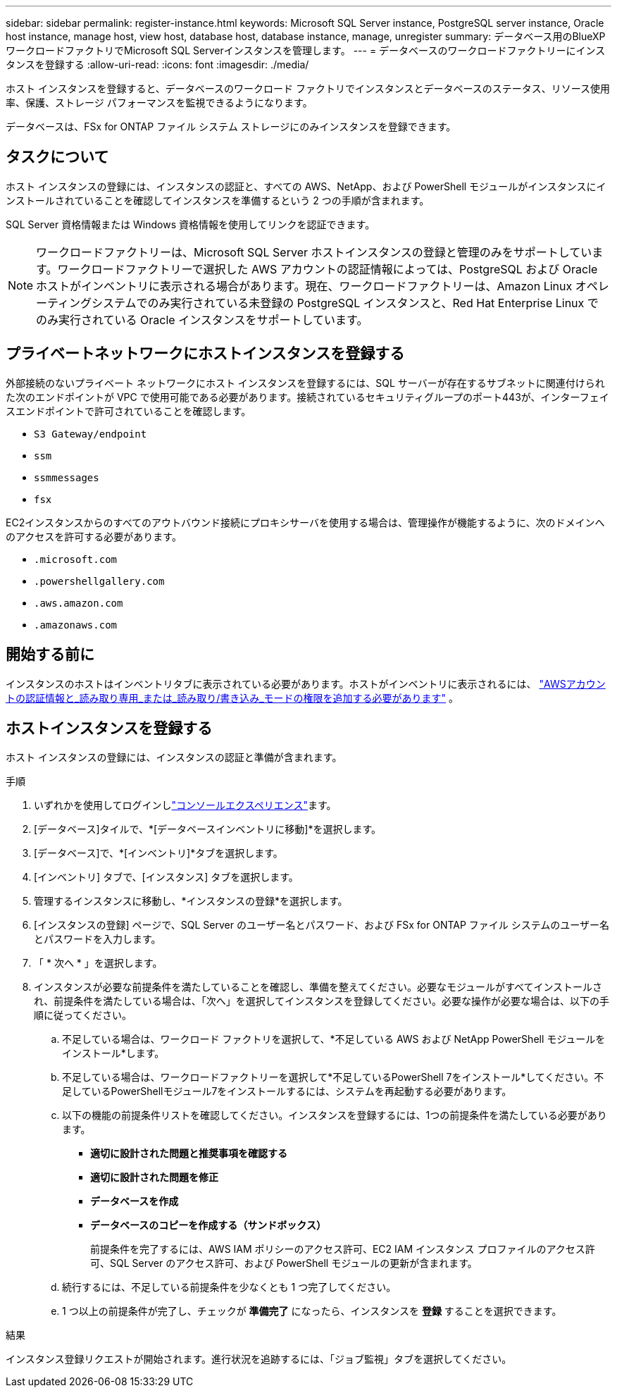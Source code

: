 ---
sidebar: sidebar 
permalink: register-instance.html 
keywords: Microsoft SQL Server instance, PostgreSQL server instance, Oracle host instance, manage host, view host, database host, database instance, manage, unregister 
summary: データベース用のBlueXP  ワークロードファクトリでMicrosoft SQL Serverインスタンスを管理します。 
---
= データベースのワークロードファクトリーにインスタンスを登録する
:allow-uri-read: 
:icons: font
:imagesdir: ./media/


[role="lead"]
ホスト インスタンスを登録すると、データベースのワークロード ファクトリでインスタンスとデータベースのステータス、リソース使用率、保護、ストレージ パフォーマンスを監視できるようになります。

データベースは、FSx for ONTAP ファイル システム ストレージにのみインスタンスを登録できます。



== タスクについて

ホスト インスタンスの登録には、インスタンスの認証と、すべての AWS、NetApp、および PowerShell モジュールがインスタンスにインストールされていることを確認してインスタンスを準備するという 2 つの手順が含まれます。

SQL Server 資格情報または Windows 資格情報を使用してリンクを認証できます。


NOTE: ワークロードファクトリーは、Microsoft SQL Server ホストインスタンスの登録と管理のみをサポートしています。ワークロードファクトリーで選択した AWS アカウントの認証情報によっては、PostgreSQL および Oracle ホストがインベントリに表示される場合があります。現在、ワークロードファクトリーは、Amazon Linux オペレーティングシステムでのみ実行されている未登録の PostgreSQL インスタンスと、Red Hat Enterprise Linux でのみ実行されている Oracle インスタンスをサポートしています。



== プライベートネットワークにホストインスタンスを登録する

外部接続のないプライベート ネットワークにホスト インスタンスを登録するには、SQL サーバーが存在するサブネットに関連付けられた次のエンドポイントが VPC で使用可能である必要があります。接続されているセキュリティグループのポート443が、インターフェイスエンドポイントで許可されていることを確認します。

* `S3 Gateway/endpoint`
* `ssm`
* `ssmmessages`
* `fsx`


EC2インスタンスからのすべてのアウトバウンド接続にプロキシサーバを使用する場合は、管理操作が機能するように、次のドメインへのアクセスを許可する必要があります。

* ``.microsoft.com``
* ``.powershellgallery.com``
* ``.aws.amazon.com``
* ``.amazonaws.com``




== 開始する前に

インスタンスのホストはインベントリタブに表示されている必要があります。ホストがインベントリに表示されるには、 link:https://docs.netapp.com/us-en/workload-setup-admin/add-credentials.html["AWSアカウントの認証情報と_読み取り専用_または_読み取り/書き込み_モードの権限を追加する必要があります"^] 。



== ホストインスタンスを登録する

ホスト インスタンスの登録には、インスタンスの認証と準備が含まれます。

.手順
. いずれかを使用してログインしlink:https://docs.netapp.com/us-en/workload-setup-admin/console-experiences.html["コンソールエクスペリエンス"^]ます。
. [データベース]タイルで、*[データベースインベントリに移動]*を選択します。
. [データベース]で、*[インベントリ]*タブを選択します。
. [インベントリ] タブで、[インスタンス] タブを選択します。
. 管理するインスタンスに移動し、*インスタンスの登録*を選択します。
. [インスタンスの登録] ページで、SQL Server のユーザー名とパスワード、および FSx for ONTAP ファイル システムのユーザー名とパスワードを入力します。
. 「 * 次へ * 」を選択します。
. インスタンスが必要な前提条件を満たしていることを確認し、準備を整えてください。必要なモジュールがすべてインストールされ、前提条件を満たしている場合は、「次へ」を選択してインスタンスを登録してください。必要な操作が必要な場合は、以下の手順に従ってください。
+
.. 不足している場合は、ワークロード ファクトリを選択して、*不足している AWS および NetApp PowerShell モジュールをインストール*します。
.. 不足している場合は、ワークロードファクトリーを選択して*不足しているPowerShell 7をインストール*してください。不足しているPowerShellモジュール7をインストールするには、システムを再起動する必要があります。
.. 以下の機能の前提条件リストを確認してください。インスタンスを登録するには、1つの前提条件を満たしている必要があります。
+
*** *適切に設計された問題と推奨事項を確認する*
*** *適切に設計された問題を修正*
*** *データベースを作成*
*** *データベースのコピーを作成する（サンドボックス）*
+
前提条件を完了するには、AWS IAM ポリシーのアクセス許可、EC2 IAM インスタンス プロファイルのアクセス許可、SQL Server のアクセス許可、および PowerShell モジュールの更新が含まれます。



.. 続行するには、不足している前提条件を少なくとも 1 つ完了してください。
.. 1 つ以上の前提条件が完了し、チェックが *準備完了* になったら、インスタンスを *登録* することを選択できます。




.結果
インスタンス登録リクエストが開始されます。進行状況を追跡するには、「ジョブ監視」タブを選択してください。
